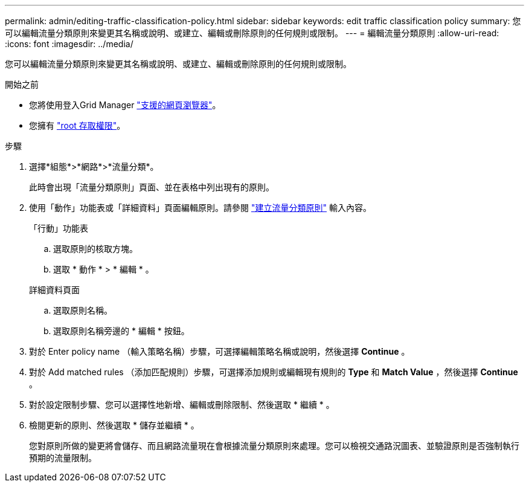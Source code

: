 ---
permalink: admin/editing-traffic-classification-policy.html 
sidebar: sidebar 
keywords: edit traffic classification policy 
summary: 您可以編輯流量分類原則來變更其名稱或說明、或建立、編輯或刪除原則的任何規則或限制。 
---
= 編輯流量分類原則
:allow-uri-read: 
:icons: font
:imagesdir: ../media/


[role="lead"]
您可以編輯流量分類原則來變更其名稱或說明、或建立、編輯或刪除原則的任何規則或限制。

.開始之前
* 您將使用登入Grid Manager link:../admin/web-browser-requirements.html["支援的網頁瀏覽器"]。
* 您擁有 link:admin-group-permissions.html["root 存取權限"]。


.步驟
. 選擇*組態*>*網路*>*流量分類*。
+
此時會出現「流量分類原則」頁面、並在表格中列出現有的原則。

. 使用「動作」功能表或「詳細資料」頁面編輯原則。請參閱 link:../admin/creating-traffic-classification-policies.html["建立流量分類原則"] 輸入內容。
+
[role="tabbed-block"]
====
.「行動」功能表
--
.. 選取原則的核取方塊。
.. 選取 * 動作 * > * 編輯 * 。


--
.詳細資料頁面
--
.. 選取原則名稱。
.. 選取原則名稱旁邊的 * 編輯 * 按鈕。


--
====
. 對於 Enter policy name （輸入策略名稱）步驟，可選擇編輯策略名稱或說明，然後選擇 *Continue* 。
. 對於 Add matched rules （添加匹配規則）步驟，可選擇添加規則或編輯現有規則的 *Type* 和 *Match Value* ，然後選擇 *Continue* 。
. 對於設定限制步驟、您可以選擇性地新增、編輯或刪除限制、然後選取 * 繼續 * 。
. 檢閱更新的原則、然後選取 * 儲存並繼續 * 。
+
您對原則所做的變更將會儲存、而且網路流量現在會根據流量分類原則來處理。您可以檢視交通路況圖表、並驗證原則是否強制執行預期的流量限制。



